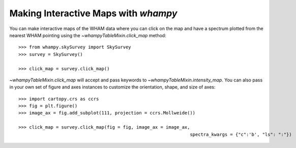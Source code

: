 Making Interactive Maps with `whampy`
====================================

You can make interactive maps of the WHAM data where you can click on the map 
and have a spectrum plotted from the nearest WHAM pointing using the `~whampyTableMixin.click_map` method::

	>>> from whampy.skySurvey import SkySurvey
	>>> survey = SkySurvey()

	>>> click_map = survey.click_map()

.. image:: images/quick_click_map.png
   :width: 600


`~whampyTableMixin.click_map` will accept and pass keywords to `~whampyTableMixin.intensity_map`. You can 
also pass in your own set of figure and axes instances to customize the orientation, shape, and size of axes::

	>>> import cartopy.crs as ccrs
	>>> fig = plt.figure()
	>>> image_ax = fig.add_subplot(111, projection = ccrs.Mollweide())

	>>> click_map = survey.click_map(fig = fig, image_ax = image_ax, 
									spectra_kwargs = {"c":'b', "ls": ":"})

.. image:: images/custom_click_map.png
   :width: 600

